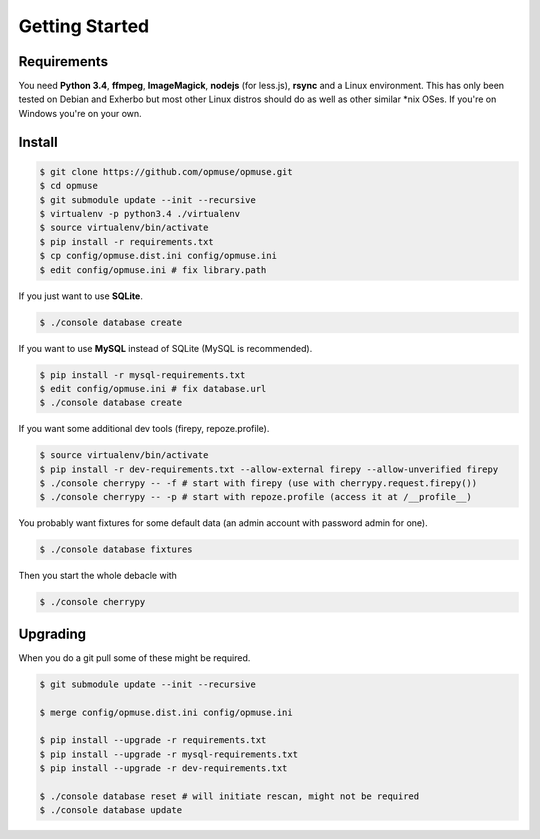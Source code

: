 Getting Started
===============

Requirements
------------

You need **Python 3.4**, **ffmpeg**, **ImageMagick**, **nodejs** (for less.js),
**rsync** and a Linux environment. This has only been tested on Debian and
Exherbo but most other Linux distros should do as well as other similar \*nix
OSes. If you're on Windows you're on your own.

Install
-------

.. code-block:: console

    $ git clone https://github.com/opmuse/opmuse.git
    $ cd opmuse
    $ git submodule update --init --recursive
    $ virtualenv -p python3.4 ./virtualenv
    $ source virtualenv/bin/activate
    $ pip install -r requirements.txt
    $ cp config/opmuse.dist.ini config/opmuse.ini
    $ edit config/opmuse.ini # fix library.path

If you just want to use **SQLite**.

.. code-block:: console

    $ ./console database create

If you want to use **MySQL** instead of SQLite (MySQL is recommended).

.. code-block:: console

    $ pip install -r mysql-requirements.txt
    $ edit config/opmuse.ini # fix database.url
    $ ./console database create

If you want some additional dev tools (firepy, repoze.profile).

.. code-block:: console

    $ source virtualenv/bin/activate
    $ pip install -r dev-requirements.txt --allow-external firepy --allow-unverified firepy
    $ ./console cherrypy -- -f # start with firepy (use with cherrypy.request.firepy())
    $ ./console cherrypy -- -p # start with repoze.profile (access it at /__profile__)

You probably want fixtures for some default data (an admin account with password admin for one).

.. code-block:: console

    $ ./console database fixtures

Then you start the whole debacle with

.. code-block:: console

    $ ./console cherrypy

Upgrading
---------

When you do a git pull some of these might be required.

.. code-block:: console

    $ git submodule update --init --recursive

    $ merge config/opmuse.dist.ini config/opmuse.ini

    $ pip install --upgrade -r requirements.txt
    $ pip install --upgrade -r mysql-requirements.txt
    $ pip install --upgrade -r dev-requirements.txt

    $ ./console database reset # will initiate rescan, might not be required
    $ ./console database update
